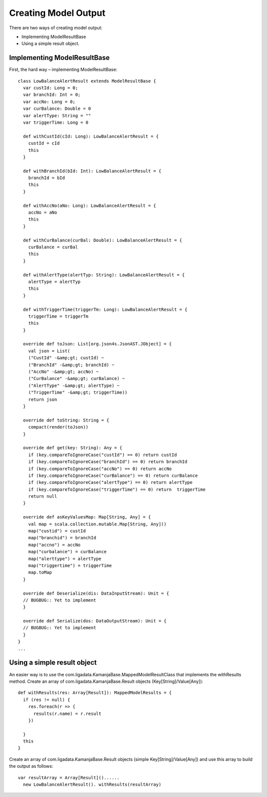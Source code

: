 
.. _java-scala-guide-model-output:

Creating Model Output
---------------------

There are two ways of creating model output:

- Implementing ModelResultBase
- Using a simple result object.

Implementing ModelResultBase
~~~~~~~~~~~~~~~~~~~~~~~~~~~~

First, the hard way – implementing ModelResultBase:

::

  class LowBalanceAlertResult extends ModelResultBase {
    var custId: Long = 0;
    var branchId: Int = 0;
    var accNo: Long = 0;
    var curBalance: Double = 0
    var alertType: String = ""
    var triggerTime: Long = 0

    def withCustId(cId: Long): LowBalanceAlertResult = {
      custId = cId
      this
    }

    def withBranchId(bId: Int): LowBalanceAlertResult = {
      branchId = bId
      this
    }

    def withAccNo(aNo: Long): LowBalanceAlertResult = {
      accNo = aNo
      this
    }

    def withCurBalance(curBal: Double): LowBalanceAlertResult = {
      curBalance = curBal
      this
    }

    def withAlertType(alertTyp: String): LowBalanceAlertResult = {
      alertType = alertTyp
      this
    }

    def withTriggerTime(triggerTm: Long): LowBalanceAlertResult = {
      triggerTime = triggerTm
      this
    }

    override def toJson: List[org.json4s.JsonAST.JObject] = {
      val json = List(
      ("CustId" -&amp;gt; custId) ~
      ("BranchId" -&amp;gt; branchId) ~
      ("AccNo" -&amp;gt; accNo) ~
      ("CurBalance" -&amp;gt; curBalance) ~
      ("AlertType" -&amp;gt; alertType) ~
      ("TriggerTime" -&amp;gt; triggerTime))
      return json
    }

    override def toString: String = {
      compact(render(toJson))
    }

    override def get(key: String): Any = {
      if (key.compareToIgnoreCase("custId") == 0) return custId
      if (key.compareToIgnoreCase("branchId") == 0) return branchId
      if (key.compareToIgnoreCase("accNo") == 0) return accNo
      if (key.compareToIgnoreCase("curBalance") == 0) return curBalance
      if (key.compareToIgnoreCase("alertType") == 0) return alertType
      if (key.compareToIgnoreCase("triggerTime") == 0) return  triggerTime
      return null
    }

    override def asKeyValuesMap: Map[String, Any] = {
      val map = scala.collection.mutable.Map[String, Any]()
      map("custid") = custId
      map("branchid") = branchId
      map("accno") = accNo
      map("curbalance") = curBalance
      map("alerttype") = alertType
      map("triggertime") = triggerTime
      map.toMap
    }

    override def Deserialize(dis: DataInputStream): Unit = {
    // BUGBUG:: Yet to implement
    }

    override def Serialize(dos: DataOutputStream): Unit = {
    // BUGBUG:: Yet to implement
    }
  }
  ...
	
Using a simple result object
~~~~~~~~~~~~~~~~~~~~~~~~~~~~

An easier way is to use the com.ligadata.KamanjaBase.MappedModelResultClass
that implements the withResults method.
Create an array of com.ligadata.KamanjaBase.Result objects
(Key[String]/Value[Any]):

::

  def withResults(res: Array[Result]): MappedModelResults = {
    if (res != null) {
      res.foreach(r => {
        results(r.name) = r.result
      })

    }
    this
  }

Create an array of com.ligadata.KamanjaBase.Result objects
(simple Key[String]/Value[Any]) and use this array
to build the output as follows:

::

  var resultArray = Array[Result]()......
    new LowBalanceAlertResult(). withResults(resultArray)


